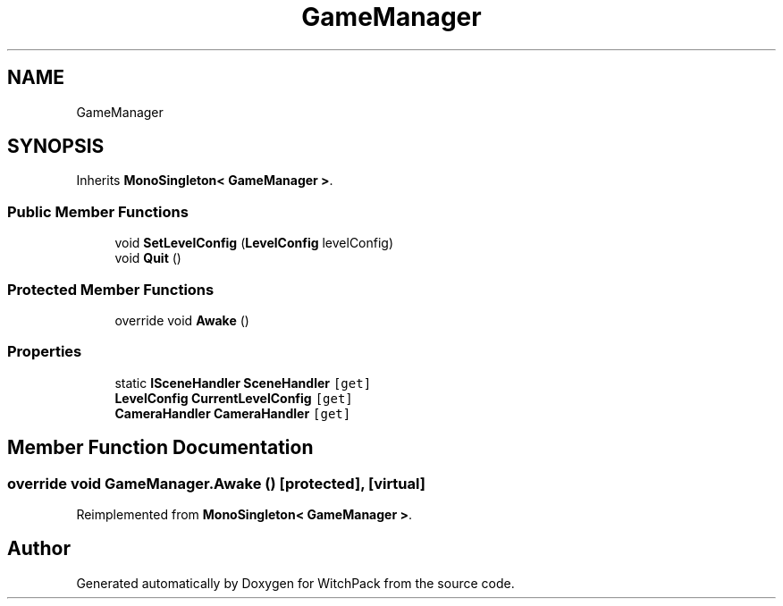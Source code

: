 .TH "GameManager" 3 "Mon Jan 29 2024" "Version 0.096" "WitchPack" \" -*- nroff -*-
.ad l
.nh
.SH NAME
GameManager
.SH SYNOPSIS
.br
.PP
.PP
Inherits \fBMonoSingleton< GameManager >\fP\&.
.SS "Public Member Functions"

.in +1c
.ti -1c
.RI "void \fBSetLevelConfig\fP (\fBLevelConfig\fP levelConfig)"
.br
.ti -1c
.RI "void \fBQuit\fP ()"
.br
.in -1c
.SS "Protected Member Functions"

.in +1c
.ti -1c
.RI "override void \fBAwake\fP ()"
.br
.in -1c
.SS "Properties"

.in +1c
.ti -1c
.RI "static \fBISceneHandler\fP \fBSceneHandler\fP\fC [get]\fP"
.br
.ti -1c
.RI "\fBLevelConfig\fP \fBCurrentLevelConfig\fP\fC [get]\fP"
.br
.ti -1c
.RI "\fBCameraHandler\fP \fBCameraHandler\fP\fC [get]\fP"
.br
.in -1c
.SH "Member Function Documentation"
.PP 
.SS "override void GameManager\&.Awake ()\fC [protected]\fP, \fC [virtual]\fP"

.PP
Reimplemented from \fBMonoSingleton< GameManager >\fP\&.

.SH "Author"
.PP 
Generated automatically by Doxygen for WitchPack from the source code\&.
